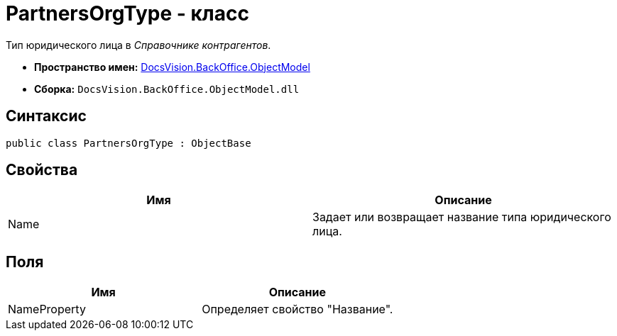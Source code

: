 = PartnersOrgType - класс

Тип юридического лица в _Справочнике контрагентов_.

* *Пространство имен:* xref:api/DocsVision/Platform/ObjectModel/ObjectModel_NS.adoc[DocsVision.BackOffice.ObjectModel]
* *Сборка:* `DocsVision.BackOffice.ObjectModel.dll`

== Синтаксис

[source,csharp]
----
public class PartnersOrgType : ObjectBase
----

== Свойства

[cols=",",options="header"]
|===
|Имя |Описание
|Name |Задает или возвращает название типа юридического лица.
|===

== Поля

[cols=",",options="header"]
|===
|Имя |Описание
|NameProperty |Определяет свойство "Название".
|===
